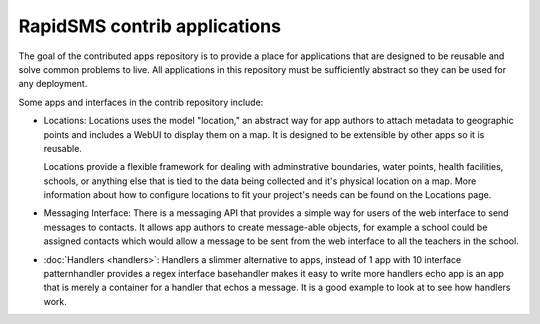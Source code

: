 RapidSMS contrib applications
=============================

The goal of the contributed apps repository is to provide a place for
applications that are designed to be reusable and solve common problems to
live. All applications in this repository must be sufficiently abstract so they
can be used for any deployment.

Some apps and interfaces in the contrib repository include:

* Locations: Locations uses the model "location," an abstract way for app
  authors to attach metadata to geographic points and includes a WebUI to 
  display them on a map. It is designed to be extensible by other apps so it is reusable.

  Locations provide a flexible framework for dealing with adminstrative
  boundaries, water points, health facilities, schools, or anything else that is
  tied to the data being collected and it's physical location on a map. More
  information about how to configure locations to fit your project's needs can be found on the Locations page.

* Messaging Interface: There is a messaging API that provides a simple way for
  users of the web interface to send messages to contacts. It allows app
  authors to create message-able objects, for example a school could be
  assigned contacts which would allow a message to be sent from the web
  interface to all the teachers in the school.

* :doc:`Handlers <handlers>`: Handlers a slimmer alternative to apps, instead
  of 1 app with 10   interface patternhandler provides a regex interface
  basehandler makes it easy   to write more handlers echo app is an app that is
  merely a container for a   handler that echos a message. It is a good example
  to look at to see how   handlers work.
